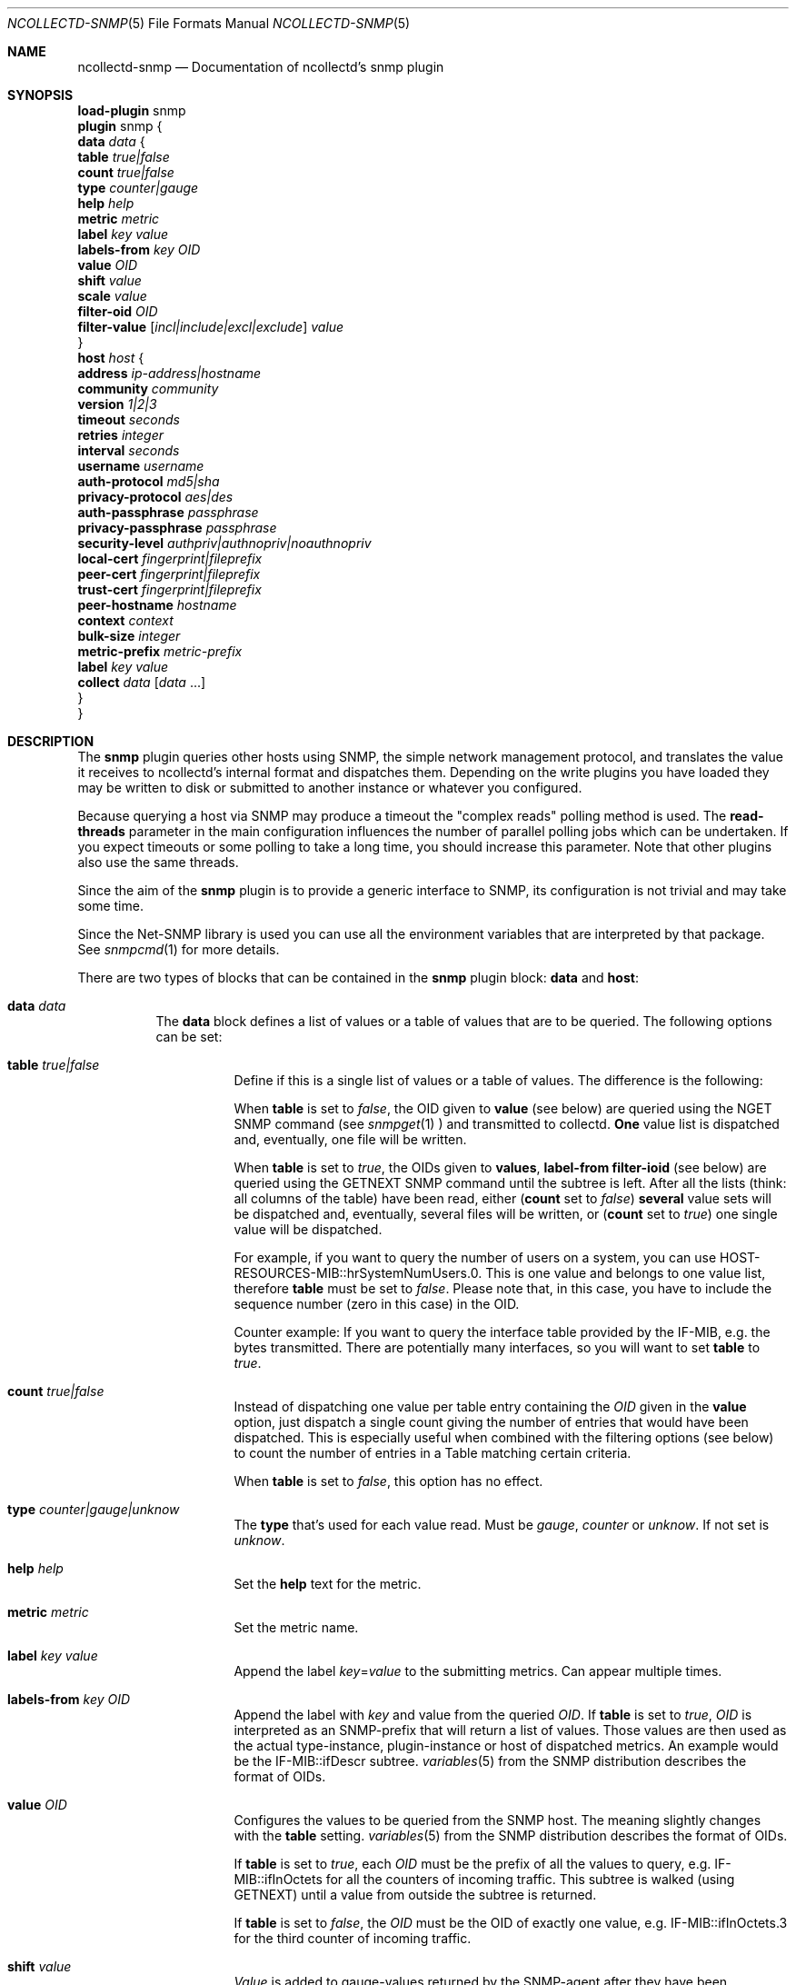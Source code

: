 .\" SPDX-License-Identifier: GPL-2.0-only
.Dd @NCOLLECTD_DATE@
.Dt NCOLLECTD-SNMP 5
.Os ncollectd @NCOLLECTD_VERSION@
.Sh NAME
.Nm ncollectd-snmp
.Nd Documentation of ncollectd's snmp plugin
.Sh SYNOPSIS
.Bd -literal -compact
\fBload-plugin\fP snmp
\fBplugin\fP snmp {
    \fBdata\fP \fIdata\fP {
        \fBtable\fP \fItrue|false\fP
        \fBcount\fP \fItrue|false\fP
        \fBtype\fP \fIcounter|gauge\fP
        \fBhelp\fP \fIhelp\fP
        \fBmetric\fP \fImetric\fP
        \fBlabel\fP \fIkey\fP \fIvalue\fP
        \fBlabels-from\fP \fIkey\fP \fIOID\fP
        \fBvalue\fP \fIOID\fP
        \fBshift\fP \fIvalue\fP
        \fBscale\fP \fIvalue\fP
        \fBfilter-oid\fP \fIOID\fP
        \fBfilter-value\fP  [\fIincl|include|excl|exclude\fP] \fIvalue\fP
    }
    \fBhost\fP \fIhost\fP {
        \fBaddress\fP \fIip-address|hostname\fP
        \fBcommunity\fP \fIcommunity\fP
        \fBversion\fP \fI1|2|3\fP
        \fBtimeout\fP \fIseconds\fP
        \fBretries\fP \fIinteger\fP
        \fBinterval\fP \fIseconds\fP
        \fBusername\fP \fIusername\fP
        \fBauth-protocol\fP \fImd5|sha\fP
        \fBprivacy-protocol\fP \fIaes|des\fP
        \fBauth-passphrase\fP \fIpassphrase\fP
        \fBprivacy-passphrase\fP \fIpassphrase\fP
        \fBsecurity-level\fP \fIauthpriv|authnopriv|noauthnopriv\fP
        \fBlocal-cert\fP \fIfingerprint|fileprefix\fP
        \fBpeer-cert\fP \fIfingerprint|fileprefix\fP
        \fBtrust-cert\fP \fIfingerprint|fileprefix\fP
        \fBpeer-hostname\fP \fIhostname\fP
        \fBcontext\fP \fIcontext\fP
        \fBbulk-size\fP \fIinteger\fP
        \fBmetric-prefix\fP \fImetric-prefix\fP
        \fBlabel\fP \fIkey\fP \fIvalue\fP
        \fBcollect\fP \fIdata\fP [\fIdata\fP ...]
    }
}
.Ed
.Sh DESCRIPTION
The \fPsnmp\fP plugin queries other hosts using SNMP, the simple network
management protocol, and translates the value it receives to ncollectd's
internal format and dispatches them.
Depending on the write plugins you have loaded they may be written to disk
or submitted to another instance or whatever you configured.
.Pp
Because querying a host via SNMP may produce a timeout the "complex reads"
polling method is used.
The \fBread-threads\fP parameter in the main configuration influences the
number of parallel polling jobs which can be undertaken.
If you expect timeouts or some polling to take a long time, you should
increase this parameter.
Note that other plugins also use the same threads.
.Pp
Since the aim of the \fBsnmp\fP plugin is to provide a generic interface
to SNMP, its configuration is not trivial and may take some time.
.Pp
Since the \f(CWNet-SNMP\fP library is used you can use all the environment
variables that are interpreted by that package.
See
.Xr snmpcmd 1
for more details.
.Pp
There are two types of blocks that can be contained in the \fBsnmp\fP plugin
block: \fBdata\fP and \fBhost\fP:
.Bl -tag -width Ds
.It \fBdata\fP \fIdata\fP
The \fBdata\fP block defines a list of values or a table of values that are
to be queried.
The following options can be set:
.Bl -tag -width Ds
.It \fBtable\fP \fItrue|false\fP
Define if this is a single list of values or a table of values.
The difference is the following:
.Pp
When \fBtable\fP is set to \fIfalse\fP, the OID given to \fBvalue\fP
(see below) are queried using the \f(CWNGET\fP SNMP command (see
.Xr snmpget 1
) and transmitted to
collectd. \fBOne\fP value list is dispatched and, eventually,
one file will be written.
.Pp
When \fBtable\fP is set to \fItrue\fP, the OIDs given to \fBvalues\fP,
\fBlabel-from\fP \fBfilter-ioid\fP (see below) are queried using the
\f(CWGETNEXT\fP SNMP command until the subtree is left.
After all the lists (think: all columns of the table) have been read,
either (\fBcount\fP set to \fIfalse\fP) \fBseveral\fP value sets will
be dispatched and, eventually, several files will be written,
or (\fBcount\fP set to \fItrue\fP) one single value will be dispatched.
.Pp
For example, if you want to query the number of users on a system, you can use
\f(CWHOST-RESOURCES-MIB::hrSystemNumUsers.0\fP.
This is one value and belongs to one value list, therefore \fBtable\fP must be
set to \fIfalse\fP.
Please note that, in this case, you have to include the sequence number
(zero in this case) in the OID.
.Pp
Counter example: If you want to query the interface table provided by the
\f(CWIF-MIB\fP, e.g. the bytes transmitted.
There are potentially many interfaces, so you will want to set \fBtable\fP
to \fItrue\fP.
.It \fBcount\fP \fItrue|false\fP
Instead of dispatching one value per table entry containing the \fIOID\fP given
in the \fBvalue\fP option, just dispatch a single count giving the
number of entries that would have been dispatched.
This is especially useful when combined with the filtering options (see below)
to count the number of entries in a Table matching certain criteria.
.Pp
When \fBtable\fP is set to \fIfalse\fP, this option has no effect.
.It \fBtype\fP \fIcounter|gauge|unknow\fP
The \fBtype\fP that's used for each value read.
Must be \fIgauge\fP, \fIcounter\fP or \fPunknow\fP.
If not set is \fPunknow\fP.
.It \fBhelp\fP \fIhelp\fP
Set the \fBhelp\fP text for the metric.
.It \fBmetric\fP \fImetric\fP
Set the metric name.
.It \fBlabel\fP \fIkey\fP \fIvalue\fP
Append the label \fIkey\fP=\fIvalue\fP to the submitting metrics.
Can appear multiple times.
.It \fBlabels-from\fP \fIkey\fP \fIOID\fP
Append the label with \fIkey\fP and value from the queried \fIOID\fP.
If \fBtable\fP is set to \fItrue\fP, \fIOID\fP is interpreted as an
SNMP-prefix that will return a list of values.
Those values are then used as the actual type-instance, plugin-instance or host
of dispatched metrics.
An example would be the \f(CWIF-MIB::ifDescr\fP subtree.
.Xr variables 5
from the SNMP distribution describes the format of OIDs.
.It \fBvalue\fP \fIOID\fP
Configures the values to be queried from the SNMP host.
The meaning slightly changes with the \fBtable\fP setting.
.Xr variables 5
from the SNMP distribution describes the format of OIDs.
.Pp
If \fBtable\fP is set to \fItrue\fP, each \fIOID\fP must be the prefix of all
the values to query, e.g. \f(CWIF-MIB::ifInOctets\fP for all the counters of
incoming traffic.
This subtree is walked (using \f(CWGETNEXT\fP) until a value from outside the
subtree is returned.
.Pp
If \fBtable\fP is set to \fIfalse\fP, the \fIOID\fP must be the OID of exactly
one value, e.g. \f(CWIF-MIB::ifInOctets.3\fP for the third counter of incoming
traffic.
.It \fBshift\fP \fIvalue\fP
\fIValue\fP is added to gauge-values returned by the SNMP-agent after they have
been multiplied by any \fBscale\fP value.
If, for example, a thermometer returns degrees Kelvin you could specify a shift
of \fB273.15\fP here to store values in degrees Celsius.
The default value is, of course, \fB0.0\fP.
.Pp
This value is not applied to counter-values.
.It \fBscale\fP \fIvalue\fP
The gauge-values returned by the SNMP-agent are multiplied by  \fIvalue\fP.
This is useful when values are transferred as a fixed point real number.
For example, thermometers may transfer \fB243\fP but actually mean \fB24.3\fP,
so you can specify a scale value of \fB0.1\fP to correct this.
The default value is, of course, \fB1.0\fP.
.Pp
This value is not applied to counter-values.
.It \fBfilter-oid\fP \fIOID\fP
.It \fBfilter-value\fP  [\fIincl|include|excl|exclude\fP] \fIvalue\fP
When \fBtable\fP is set to \fItrue\fP, these options allow to configure
filtering based on MIB values.
.Pp
The \fBfilter-oid\fP declares \fIOID\fP to fill table column with values.
The \fBfilter-value\fP declares values to do match.
Whether table row will be collected or ignored depends on the
\fBfilter-value\fP setting.
As with other plugins that use the daemon's ignorelist functionality, a string
that starts and ends with a slash is interpreted as a regular expression.
.Pp
If no selection is configured at all, \fBall\fP table rows are selected.
.Pp
When \fBtable\fP is set to \fIfalse\fP then these options has no effect.
.El
.It \fBhost\fP \fIhost\fP
The \fBhost\fP block defines which hosts to query, which SNMP community and
version to use and which of the defined \fBdata\fP to query.
.Bl -tag -width Ds
.It \fBaddress\fP \fIip-address|hostname\fP
Set the address to connect to.
Address may include transport specifier and/or port number.
.It \fBcommunity\fP \fIcommunity\fP
Pass \fIcommunity\fP to the host. (ignored for SNMPv3).
.It \fBversion\fP \fI1|2|3\fP
Set the SNMP version to use.
When giving \fI2\fP version \fI2c\fP is actually used.
.It \fBtimeout\fP \fIseconds\fP
How long to wait for a response.
The \f(CWNet-SNMP\fP library default is 1 second.
.It \fBretries\fP \fIinteger\fP
The number of times that a query should be retried after the timeout expires.
The \f(CWNet-SNMP\fP library default is 5.
.It \fBinterval\fP \fIseconds\fP
Collect data from this host every \fIseconds\fP seconds.
This option is meant for devices with not much CPU power, e.g. network
equipment such as switches, embedded devices, rack monitoring systems and so on.
.It \fBusername\fP \fIusername\fP
Sets the \fIusername\fP to use for SNMPv3 User-based Security Model
(USM) security.
.It \fBauth-protocol\fP \fImd5|sha\fP
Selects the authentication protocol for SNMPv3 User-based Security Model
(USM) security.
.It \fBprivacy-protocol\fP \fIaes|des\fP
Selects the privacy (encryption) protocol for SNMPv3 User-based Security Model
(USM) security.
.It \fBauth-passphrase\fP \fIpassphrase\fP
Sets the authentication passphrase for SNMPv3 User-based Security Model
(USM) security.
.It \fBprivacy-passphrase\fP \fIpassphrase\fP
Sets the privacy (encryption) passphrase for SNMPv3 User-based Security Model
(USM) security.
.It \fBsecurity-level\fP \fIauthpriv|authnopriv|noauthnopriv\fP
Selects the security level for SNMPv3 User-based Security Model (USM) security.
.It \fBlocal-cert\fP \fIfingerprint|fileprefix\fP
Sets the fingerprint or the filename prefix of the local certificate,
key, and (if supported) intermediate certificates for SNMPv3 Transport
Security Model (TSM) security.
.It \fBpeer-cert\fP \fIfingerprint|fileprefix\fP
Sets the fingerprint or the filename prefix of the self signed remote peer
certificate to be accepted as presented by the SNMPv3 server for SNMPv3
Transport Security Model (TSM) security.
.It \fBtrust-cert\fP \fIfingerprint|fileprefix\fP
Sets the fingerprint or the filename prefix of the certificate authority
certificates to be trusted by ncollectd-snmp for SNMPv3 Transport Security
Model (TSM) security.
This option can only be specified once.
From \f(CWNet-SNMP\fP v5.10 onwards, all certificates in files matching the
given filename prefix are trusted.
.It \fBpeer-hostname\fP \fIhostname\fP
If specified, the hostname of the SNMPv3 server will be checked against the
peer certificate presented by the SNMPv3 server.
.It \fBcontext\fP \fIcontext\fP
Sets the \fIcontext\fP for SNMPv3 security.
.It \fBbulk-size\fP \fIinteger\fP
Configures the size of SNMP bulk transfers.
The default is 0, which disables bulk transfers altogether.
.It \fBmetric-prefix\fP \fImetric-prefix\fP
Prepends \fIprefix\fP to the metric name in the \fBdata\fP block.
.It \fBlabel\fP \fIkey\fP \fIvalue\fP
Append the label \fIkey\fP=\fIvalue\fP to the submitting metrics.
Can appear multiple times.
.It \fBcollect\fP \fIdata\fP [\fIdata\fP ...]
Defines which values to collect. \fIdata\fP refers to one of the
\fBdata\fP block above.
Since the config file is read top-down you need to define the data before
using it here.
.El
.El
.Sh SECURITY
SNMP provides various security levels, ranging from open SNMPv1 and SNMPv2c,
to the secure SNMPv3 User-based Security Model (USM) and Transport Security
Model (TSM) options.
.Ss "SNMPv1 / SNMPv2c Security"
When \fBversion\fP 1 or 2 is used, anyone with knowledge of the community
string can connect to the SNMP server.
.Pp
No authentication or privacy is supported in these modes.
.Ss "SNMPv3 User-based Security Model (USM) Security"
When \fBaddress\fP prefixes such as \fIudp:\fP or \fIudp6:\fP are used
along with \fBversion\fP 3 and the \fBusername\fP option, USM security
is enabled.
.Pp
Security in this mode is based on shared secrets, and can offer
optional authentication and privacy.
.Pp
The digest and encryption algorithms specified by \fBauth-protocol\fP and
\fBprivacy-protocol\fP must match those on the SNMPv3 server.
.Pp
The user credentials used by the SNMPv3 server are specified by the
\fBusername\fP option.
.Ss "SNMPv3 Transport Security Model (TSM) Security"
When TLS/DTLS \fBaddress\fP prefixes such as \fIdtlsudp:\fP or \fIdtlsudp6:\fP
are used along with the \fBlocal-cert\fP option, TSM security is enabled.
.Pp
Security in this mode is based on X509 certificates and public/private keys.
The SNMPv3 server and ncollectd-snmp client authenticate and secure the
connection through server and client certificates.
The SNMPv3 server will decide the user credentials to be applied based on
the attributes of the client certificate presented by ncollectd-snmp in
\fBlocal-cert\fP.
.Pp
The certificates and keys are stored in any of the series of certificate
store paths supported by the \f(CWNet-SNMP\fP library, and are scanned and
indexed for performance.
The path cannot be specified directly via ncollectd-snmp.
.Pp
Certificates are chosen by specifying the fingerprint of the certificate
or the name prefix of the file the certificate is stored in.
The algorithm used for the fingerprint matches the algorithm used to sign
the certificate.
.Pp
Files containing keys must have no group or world permissions, otherwise the
contents of the files will be silently ignored.
.Pp
If a filename prefix is used, certificates are picked up from files with
specific prefixes known to \f(CWNet-SNMP\fP matching the filename prefix.
This value is not a path.
For example, if a filename prefix of "router-cert" is specified, files called
\fIrouter-cert.pem\fP, \fIrouter-cert.crt\fP, \fIrouter-cert.cer\fP,
\fIrouter-cert.cert\fP, \fIrouter-cert.der\fP, \fIrouter-cert.key\fP and
\fIrouter-cert.private\fP will be scanned for certificates and keys.
.Pp
The \f(CWNet-SNMP\fP library v5.9 and older has limited support for certificates
other than self signed certificates.
Intermediate certificates are ignored by these older versions of
\f(CWNet-SNMP\fP, and only the first certificate in each file is recognised.
\f(CWNet-SNMP\fP v5.10 and higher recognise concatenated intermediate
certificates in files, as well as multiple CA certificates specified in
one file, such as the \fItls-ca-bundle.pem\fP available on many platforms.
This allows certificates to be used that have been provided by a
PKI, either privately or through a public certificate authority.
.Sh "SEE ALSO"
.Xr ncollectd 1 ,
.Xr ncollectd.conf 5
